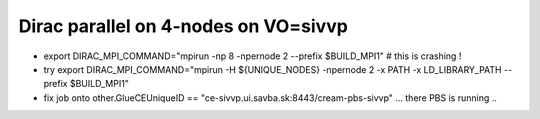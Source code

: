 Dirac parallel on 4-nodes on VO=sivvp
=====================================

- export DIRAC_MPI_COMMAND="mpirun  -np 8 -npernode 2 --prefix $BUILD_MPI1" # this is crashing !

- try export DIRAC_MPI_COMMAND="mpirun -H ${UNIQUE_NODES} -npernode 2 -x PATH -x LD_LIBRARY_PATH --prefix $BUILD_MPI1"

- fix job onto other.GlueCEUniqueID == "ce-sivvp.ui.savba.sk:8443/cream-pbs-sivvp" ... there PBS is running ..

